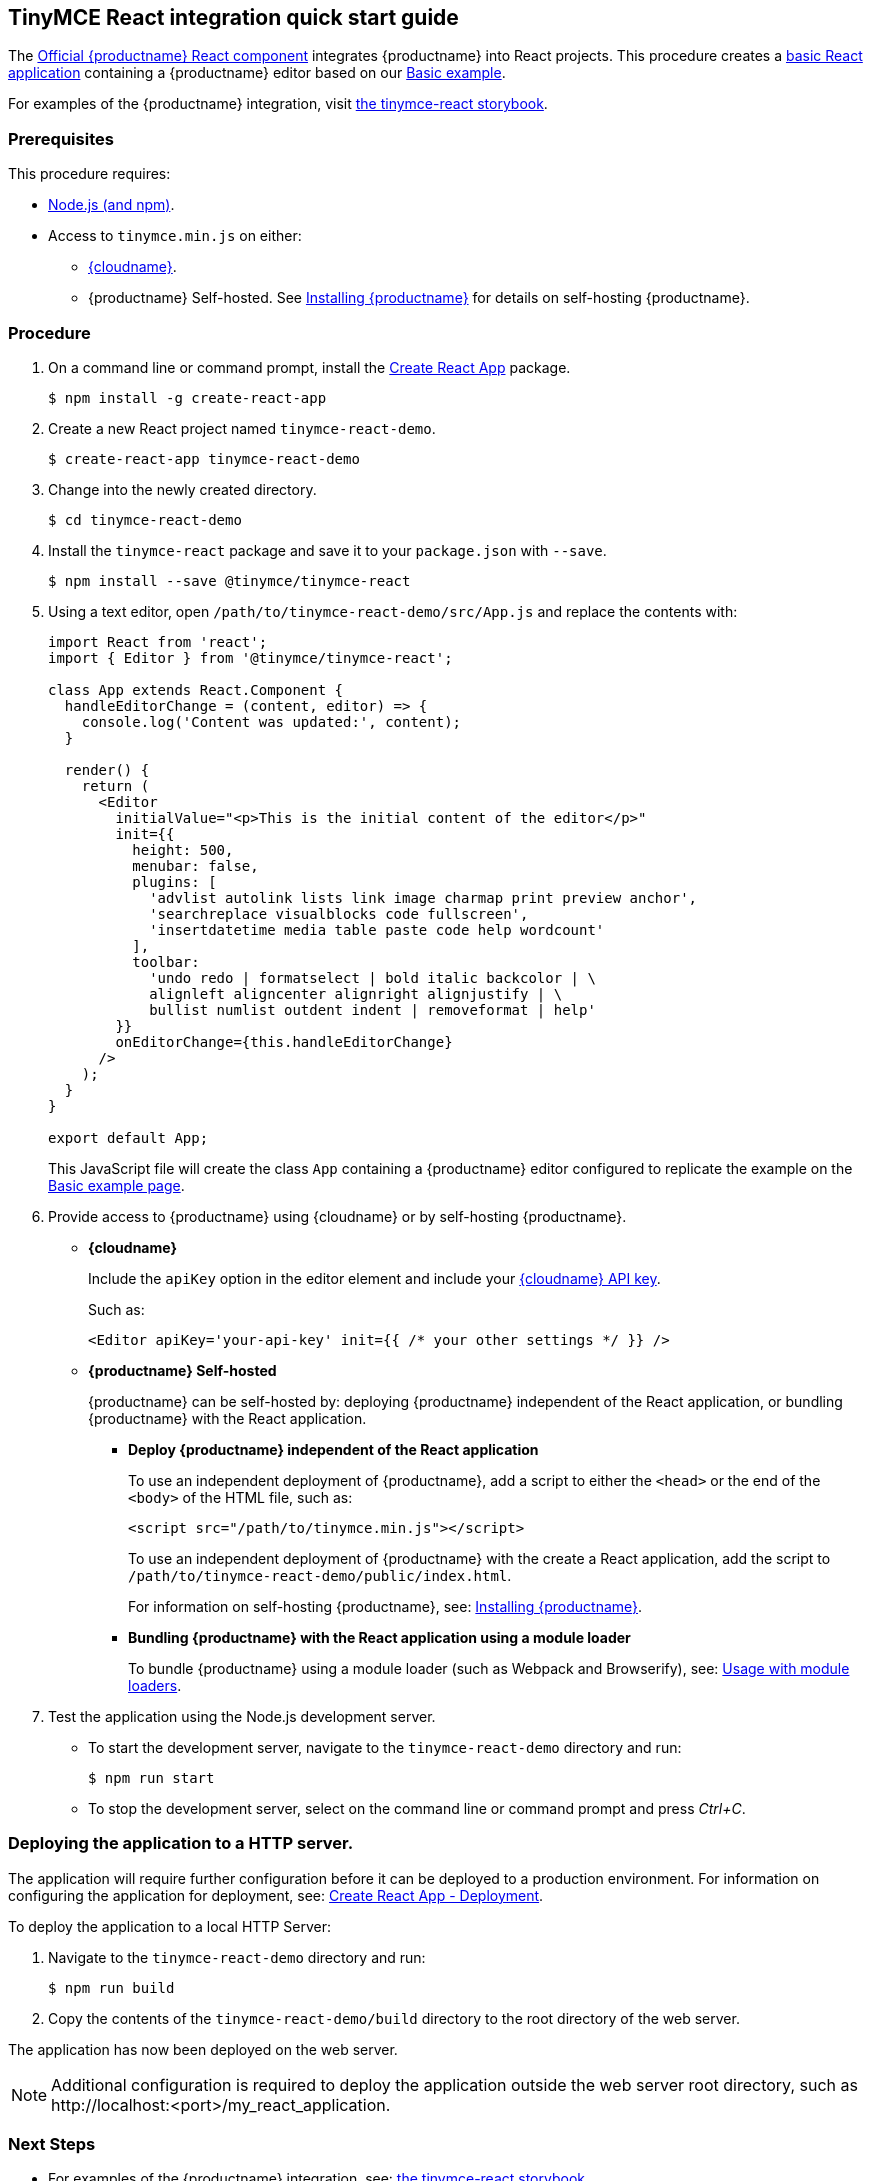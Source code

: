 [[tinymce-react-integration-quick-start-guide]]
== TinyMCE React integration quick start guide

The https://github.com/tinymce/tinymce-react[Official {productname} React component] integrates {productname} into React projects.
This procedure creates a https://github.com/facebook/create-react-app[basic React application] containing a {productname} editor based on our link:{rootDir}demo/basic-example.html[Basic example].

For examples of the {productname} integration, visit https://tinymce.github.io/tinymce-react/[the tinymce-react storybook].

[[prerequisites]]
=== Prerequisites

This procedure requires:

* https://nodejs.org/[Node.js (and npm)].
* Access to `tinymce.min.js` on either:
** link:{rootDir}cloud-deployment-guide/editor-and-features/[{cloudname}].
** {productname} Self-hosted. See link:{rootDir}general-configuration-guide/advanced-install/[Installing {productname}] for details on self-hosting {productname}.

[[procedure]]
=== Procedure

. On a command line or command prompt, install the https://github.com/facebook/create-react-app[Create React App] package.
+
[source,sh]
----
$ npm install -g create-react-app
----

. Create a new React project named `tinymce-react-demo`.
+
[source,sh]
----
$ create-react-app tinymce-react-demo
----

. Change into the newly created directory.
+
[source,sh]
----
$ cd tinymce-react-demo
----

. Install the `tinymce-react` package and save it to your `package.json` with `--save`.
+
[source,sh]
----
$ npm install --save @tinymce/tinymce-react
----

. Using a text editor, open `/path/to/tinymce-react-demo/src/App.js` and replace the contents with:
+
[source,jsx]
----
import React from 'react';
import { Editor } from '@tinymce/tinymce-react';

class App extends React.Component {
  handleEditorChange = (content, editor) => {
    console.log('Content was updated:', content);
  }

  render() {
    return (
      <Editor
        initialValue="<p>This is the initial content of the editor</p>"
        init={{
          height: 500,
          menubar: false,
          plugins: [
            'advlist autolink lists link image charmap print preview anchor',
            'searchreplace visualblocks code fullscreen',
            'insertdatetime media table paste code help wordcount'
          ],
          toolbar:
            'undo redo | formatselect | bold italic backcolor | \
            alignleft aligncenter alignright alignjustify | \
            bullist numlist outdent indent | removeformat | help'
        }}
        onEditorChange={this.handleEditorChange}
      />
    );
  }
}

export default App;
----
+
This JavaScript file will create the class `App` containing a {productname} editor configured to replicate the example on the link:{rootDir}demo/basic-example.html[Basic example page].

. Provide access to {productname} using {cloudname} or by self-hosting {productname}.
 ** *{cloudname}*
+
Include the `apiKey` option in the editor element and include your link:{accountsignup}[{cloudname} API key].
+
Such as:
+
[source,jsx]
----
<Editor apiKey='your-api-key' init={{ /* your other settings */ }} />
----

 ** *{productname} Self-hosted*
+
{productname} can be self-hosted by: deploying {productname} independent of the React application, or bundling {productname} with the React application.

  *** *Deploy {productname} independent of the React application*
+
To use an independent deployment of {productname}, add a script to either the `<head>` or the end of the `<body>` of the HTML file, such as:
+
[source,html]
----
<script src="/path/to/tinymce.min.js"></script>
----
+
To use an independent deployment of {productname} with the create a React application, add the script to `/path/to/tinymce-react-demo/public/index.html`.
+
For information on self-hosting {productname}, see: link:{rootDir}general-configuration-guide/advanced-install.html[Installing {productname}].

  *** *Bundling {productname} with the React application using a module loader*
+
To bundle {productname} using a module loader (such as Webpack and Browserify), see: link:{rootDir}advanced/usage-with-module-loaders.html[Usage with module loaders].
. Test the application using the Node.js development server.
 ** To start the development server, navigate to the `tinymce-react-demo` directory and run:
+
[source,sh]
----
$ npm run start
----

 ** To stop the development server, select on the command line or command prompt and press _Ctrl+C_.

[[deploying-the-application-to-a-http-server]]
=== Deploying the application to a HTTP server.

The application will require further configuration before it can be deployed to a production environment. For information on configuring the application for deployment, see: https://create-react-app.dev/docs/deployment[Create React App - Deployment].

To deploy the application to a local HTTP Server:

. Navigate to the `tinymce-react-demo` directory and run:
+
[source,sh]
----
$ npm run build
----

. Copy the contents of the `tinymce-react-demo/build` directory to the root directory of the web server.

The application has now been deployed on the web server.

NOTE: Additional configuration is required to deploy the application outside the web server root directory, such as \http://localhost:<port>/my_react_application.

[[next-steps]]
=== Next Steps

* For examples of the {productname} integration, see: https://tinymce.github.io/tinymce-react/[the tinymce-react storybook].
* For information on customizing:
 ** {productname}, see: link:{rootDir}general-configuration-guide/basic-setup.html[Basic setup].
 ** The React application, see: https://create-react-app.dev/docs/getting-started[Create React App] or https://reactjs.org/docs/getting-started.html[the React documentation].
